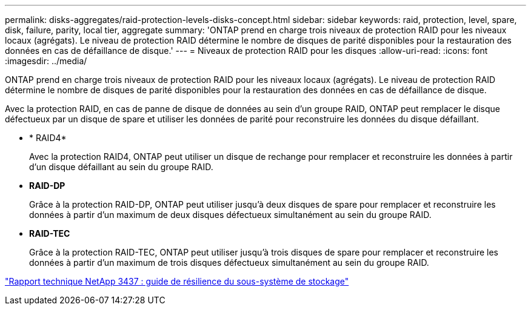 ---
permalink: disks-aggregates/raid-protection-levels-disks-concept.html 
sidebar: sidebar 
keywords: raid, protection, level, spare, disk, failure, parity, local tier, aggregate 
summary: 'ONTAP prend en charge trois niveaux de protection RAID pour les niveaux locaux (agrégats). Le niveau de protection RAID détermine le nombre de disques de parité disponibles pour la restauration des données en cas de défaillance de disque.' 
---
= Niveaux de protection RAID pour les disques
:allow-uri-read: 
:icons: font
:imagesdir: ../media/


[role="lead"]
ONTAP prend en charge trois niveaux de protection RAID pour les niveaux locaux (agrégats). Le niveau de protection RAID détermine le nombre de disques de parité disponibles pour la restauration des données en cas de défaillance de disque.

Avec la protection RAID, en cas de panne de disque de données au sein d'un groupe RAID, ONTAP peut remplacer le disque défectueux par un disque de spare et utiliser les données de parité pour reconstruire les données du disque défaillant.

* * RAID4*
+
Avec la protection RAID4, ONTAP peut utiliser un disque de rechange pour remplacer et reconstruire les données à partir d'un disque défaillant au sein du groupe RAID.

* *RAID-DP*
+
Grâce à la protection RAID-DP, ONTAP peut utiliser jusqu'à deux disques de spare pour remplacer et reconstruire les données à partir d'un maximum de deux disques défectueux simultanément au sein du groupe RAID.

* *RAID-TEC*
+
Grâce à la protection RAID-TEC, ONTAP peut utiliser jusqu'à trois disques de spare pour remplacer et reconstruire les données à partir d'un maximum de trois disques défectueux simultanément au sein du groupe RAID.



http://www.netapp.com/us/media/tr-3437.pdf["Rapport technique NetApp 3437 : guide de résilience du sous-système de stockage"^]
